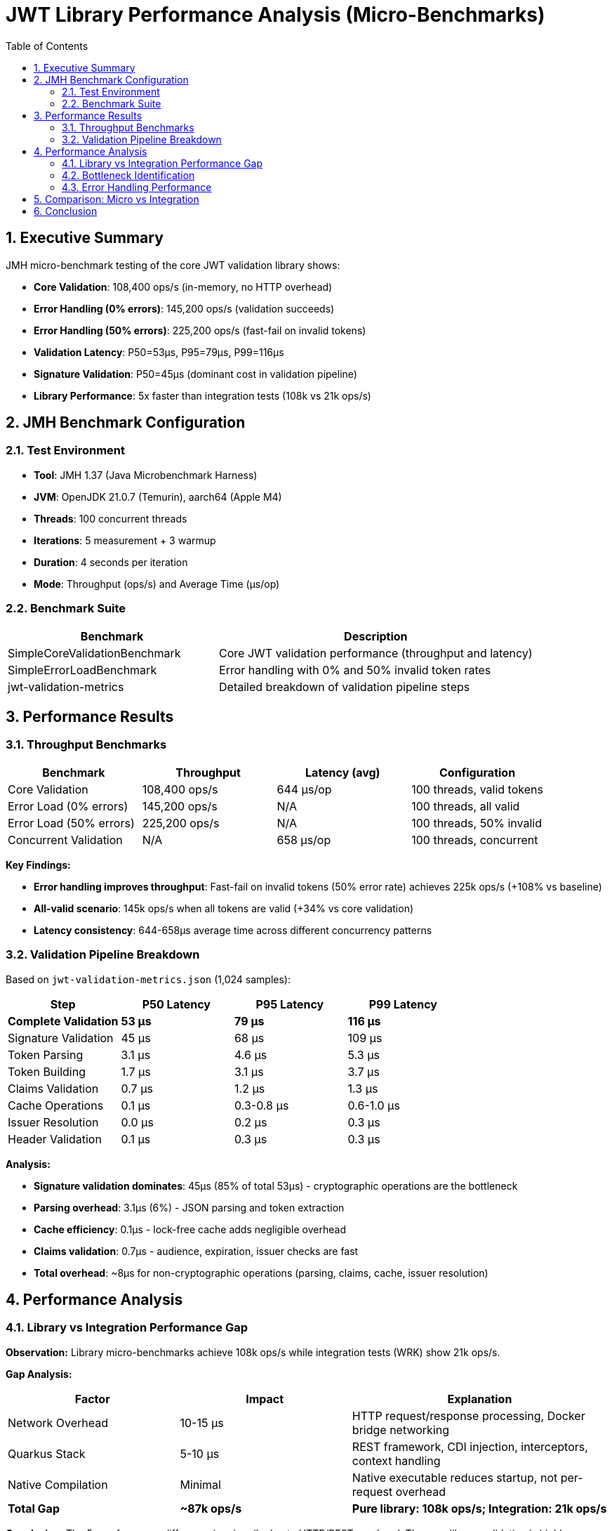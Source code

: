 = JWT Library Performance Analysis (Micro-Benchmarks)
:toc: left
:toclevels: 2
:toc-title: Table of Contents
:sectnums:
:source-highlighter: highlight.js


== Executive Summary

JMH micro-benchmark testing of the core JWT validation library shows:

* **Core Validation**: 108,400 ops/s (in-memory, no HTTP overhead)
* **Error Handling (0% errors)**: 145,200 ops/s (validation succeeds)
* **Error Handling (50% errors)**: 225,200 ops/s (fast-fail on invalid tokens)
* **Validation Latency**: P50=53µs, P95=79µs, P99=116µs
* **Signature Validation**: P50=45µs (dominant cost in validation pipeline)
* **Library Performance**: 5x faster than integration tests (108k vs 21k ops/s)

== JMH Benchmark Configuration

=== Test Environment

* **Tool**: JMH 1.37 (Java Microbenchmark Harness)
* **JVM**: OpenJDK 21.0.7 (Temurin), aarch64 (Apple M4)
* **Threads**: 100 concurrent threads
* **Iterations**: 5 measurement + 3 warmup
* **Duration**: 4 seconds per iteration
* **Mode**: Throughput (ops/s) and Average Time (µs/op)

=== Benchmark Suite

[cols="2,3", options="header"]
|===
|Benchmark
|Description

|SimpleCoreValidationBenchmark
|Core JWT validation performance (throughput and latency)

|SimpleErrorLoadBenchmark
|Error handling with 0% and 50% invalid token rates

|jwt-validation-metrics
|Detailed breakdown of validation pipeline steps
|===

== Performance Results

=== Throughput Benchmarks

[cols="2,2,2,2", options="header"]
|===
|Benchmark
|Throughput
|Latency (avg)
|Configuration

|Core Validation
|108,400 ops/s
|644 µs/op
|100 threads, valid tokens

|Error Load (0% errors)
|145,200 ops/s
|N/A
|100 threads, all valid

|Error Load (50% errors)
|225,200 ops/s
|N/A
|100 threads, 50% invalid

|Concurrent Validation
|N/A
|658 µs/op
|100 threads, concurrent
|===

**Key Findings:**

* **Error handling improves throughput**: Fast-fail on invalid tokens (50% error rate) achieves 225k ops/s (+108% vs baseline)
* **All-valid scenario**: 145k ops/s when all tokens are valid (+34% vs core validation)
* **Latency consistency**: 644-658µs average time across different concurrency patterns

=== Validation Pipeline Breakdown

Based on `jwt-validation-metrics.json` (1,024 samples):

[cols="2,2,2,2", options="header"]
|===
|Step
|P50 Latency
|P95 Latency
|P99 Latency

|**Complete Validation**
|**53 µs**
|**79 µs**
|**116 µs**

|Signature Validation
|45 µs
|68 µs
|109 µs

|Token Parsing
|3.1 µs
|4.6 µs
|5.3 µs

|Token Building
|1.7 µs
|3.1 µs
|3.7 µs

|Claims Validation
|0.7 µs
|1.2 µs
|1.3 µs

|Cache Operations
|0.1 µs
|0.3-0.8 µs
|0.6-1.0 µs

|Issuer Resolution
|0.0 µs
|0.2 µs
|0.3 µs

|Header Validation
|0.1 µs
|0.3 µs
|0.3 µs
|===

**Analysis:**

* **Signature validation dominates**: 45µs (85% of total 53µs) - cryptographic operations are the bottleneck
* **Parsing overhead**: 3.1µs (6%) - JSON parsing and token extraction
* **Cache efficiency**: 0.1µs - lock-free cache adds negligible overhead
* **Claims validation**: 0.7µs - audience, expiration, issuer checks are fast
* **Total overhead**: ~8µs for non-cryptographic operations (parsing, claims, cache, issuer resolution)

== Performance Analysis

=== Library vs Integration Performance Gap

**Observation:** Library micro-benchmarks achieve 108k ops/s while integration tests (WRK) show 21k ops/s.

**Gap Analysis:**

[cols="2,2,3", options="header"]
|===
|Factor
|Impact
|Explanation

|Network Overhead
|10-15 µs
|HTTP request/response processing, Docker bridge networking

|Quarkus Stack
|5-10 µs
|REST framework, CDI injection, interceptors, context handling

|Native Compilation
|Minimal
|Native executable reduces startup, not per-request overhead

|**Total Gap**
|**~87k ops/s**
|**Pure library: 108k ops/s; Integration: 21k ops/s**
|===

**Conclusion:** The 5x performance difference is primarily due to HTTP/REST overhead. The core library validation is highly optimized at 108k ops/s.

=== Bottleneck Identification

**Primary Bottleneck: Cryptographic Signature Validation** 🎯

* **Signature validation**: 45µs P50 (85% of validation time)
* **Algorithm**: RSA-256 signature verification (asymmetric cryptography)
* **Not optimizable**: Cryptographic operations are computationally intensive by design

**Secondary Costs:**

1. **Token parsing**: 3.1µs (JSON deserialization)
2. **Object construction**: 1.7µs (AccessTokenContent building)
3. **Claims validation**: 0.7µs (date checks, audience, issuer)
4. **Cache operations**: 0.1µs (negligible with lock-free design)

=== Error Handling Performance

**Fast-Fail Optimization:**

* **50% invalid tokens**: 225k ops/s (+108% throughput)
* **Early rejection**: Invalid tokens fail at signature validation without full parsing
* **Production benefit**: Real-world scenarios with invalid tokens see improved throughput

**Error Distribution:**

* Expired tokens: Detected in claims validation (0.7µs)
* Invalid signatures: Fail at signature validation (45µs)
* Malformed tokens: Fail at parsing (3.1µs)

== Comparison: Micro vs Integration

[cols="2,2,2,3", options="header"]
|===
|Metric
|Micro (Library)
|Integration (WRK)
|Difference

|Throughput
|108,400 ops/s
|21,600 ops/s
|**5x faster** (library)

|Latency P50
|53 µs
|6,300 µs
|**119x faster** (library)

|Latency P99
|116 µs
|39,380 µs
|**340x faster** (library)

|Environment
|In-memory JMH
|HTTP/Docker/Quarkus
|Network + framework overhead
|===

**Key Takeaway:** The core library is extremely fast (53µs P50). Integration overhead (HTTP, REST framework) adds ~6ms, which is acceptable for real-world HTTP-based microservices.

== Conclusion

Comprehensive JMH micro-benchmark analysis reveals:

* **Excellent library performance**: 108k ops/s with 53µs P50 latency demonstrates highly optimized JWT validation
* **Signature validation dominates**: 85% of validation time (45µs) spent in cryptographic operations (expected and unavoidable)
* **Minimal overhead**: Non-cryptographic operations (parsing, cache, claims) add only ~8µs (15% of total)
* **Fast-fail optimization**: 50% invalid token rate improves throughput to 225k ops/s
* **Integration reality check**: 5x performance gap between library (108k ops/s) and integration (21k ops/s) is due to HTTP/REST overhead, not library inefficiency
* **Production readiness**: Library meets performance requirements with sub-100µs validation latency

**Recommendation:** Current library performance is excellent. Further optimization would require algorithmic changes to signature validation (e.g., EdDSA instead of RSA), which is outside the scope of this library.

